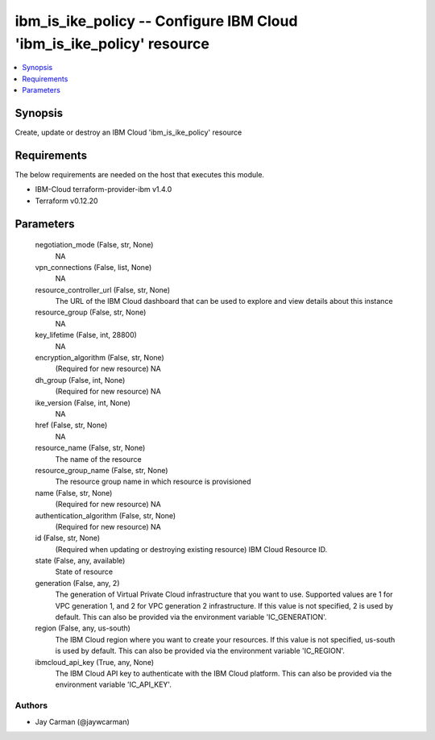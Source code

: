 
ibm_is_ike_policy -- Configure IBM Cloud 'ibm_is_ike_policy' resource
=====================================================================

.. contents::
   :local:
   :depth: 1


Synopsis
--------

Create, update or destroy an IBM Cloud 'ibm_is_ike_policy' resource



Requirements
------------
The below requirements are needed on the host that executes this module.

- IBM-Cloud terraform-provider-ibm v1.4.0
- Terraform v0.12.20



Parameters
----------

  negotiation_mode (False, str, None)
    NA


  vpn_connections (False, list, None)
    NA


  resource_controller_url (False, str, None)
    The URL of the IBM Cloud dashboard that can be used to explore and view details about this instance


  resource_group (False, str, None)
    NA


  key_lifetime (False, int, 28800)
    NA


  encryption_algorithm (False, str, None)
    (Required for new resource) NA


  dh_group (False, int, None)
    (Required for new resource) NA


  ike_version (False, int, None)
    NA


  href (False, str, None)
    NA


  resource_name (False, str, None)
    The name of the resource


  resource_group_name (False, str, None)
    The resource group name in which resource is provisioned


  name (False, str, None)
    (Required for new resource) NA


  authentication_algorithm (False, str, None)
    (Required for new resource) NA


  id (False, str, None)
    (Required when updating or destroying existing resource) IBM Cloud Resource ID.


  state (False, any, available)
    State of resource


  generation (False, any, 2)
    The generation of Virtual Private Cloud infrastructure that you want to use. Supported values are 1 for VPC generation 1, and 2 for VPC generation 2 infrastructure. If this value is not specified, 2 is used by default. This can also be provided via the environment variable 'IC_GENERATION'.


  region (False, any, us-south)
    The IBM Cloud region where you want to create your resources. If this value is not specified, us-south is used by default. This can also be provided via the environment variable 'IC_REGION'.


  ibmcloud_api_key (True, any, None)
    The IBM Cloud API key to authenticate with the IBM Cloud platform. This can also be provided via the environment variable 'IC_API_KEY'.













Authors
~~~~~~~

- Jay Carman (@jaywcarman)

